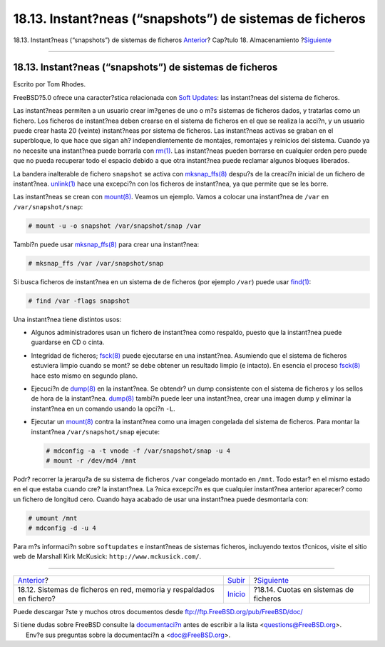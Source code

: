 =========================================================
18.13. Instant?neas (“snapshots”) de sistemas de ficheros
=========================================================

.. raw:: html

   <div class="navheader">

18.13. Instant?neas (“snapshots”) de sistemas de ficheros
`Anterior <disks-virtual.html>`__?
Cap?tulo 18. Almacenamiento
?\ `Siguiente <quotas.html>`__

--------------

.. raw:: html

   </div>

.. raw:: html

   <div class="sect1">

.. raw:: html

   <div class="titlepage" xmlns="">

.. raw:: html

   <div>

.. raw:: html

   <div>

18.13. Instant?neas (“snapshots”) de sistemas de ficheros
---------------------------------------------------------

.. raw:: html

   </div>

.. raw:: html

   <div>

Escrito por Tom Rhodes.

.. raw:: html

   </div>

.. raw:: html

   </div>

.. raw:: html

   </div>

FreeBSD?5.0 ofrece una caracter?stica relacionada con `Soft
Updates <soft-updates.html>`__: las instant?neas del sistema de
ficheros.

Las instant?neas permiten a un usuario crear im?genes de uno o m?s
sistemas de ficheros dados, y tratarlas como un fichero. Los ficheros de
instant?nea deben crearse en el sistema de ficheros en el que se realiza
la acci?n, y un usuario puede crear hasta 20 (veinte) instant?neas por
sistema de ficheros. Las instant?neas activas se graban en el
superbloque, lo que hace que sigan ah? independientemente de montajes,
remontajes y reinicios del sistema. Cuando ya no necesite una
instant?nea puede borrarla con
`rm(1) <http://www.FreeBSD.org/cgi/man.cgi?query=rm&sektion=1>`__. Las
instant?neas pueden borrarse en cualquier orden pero puede que no pueda
recuperar todo el espacio debido a que otra instant?nea puede reclamar
algunos bloques liberados.

La bandera inalterable de fichero ``snapshot`` se activa con
`mksnap\_ffs(8) <http://www.FreeBSD.org/cgi/man.cgi?query=mksnap_ffs&sektion=8>`__
despu?s de la creaci?n inicial de un fichero de instant?nea.
`unlink(1) <http://www.FreeBSD.org/cgi/man.cgi?query=unlink&sektion=1>`__
hace una excepci?n con los ficheros de instant?nea, ya que permite que
se les borre.

Las instant?neas se crean con
`mount(8) <http://www.FreeBSD.org/cgi/man.cgi?query=mount&sektion=8>`__.
Veamos un ejemplo. Vamos a colocar una instant?nea de ``/var`` en
``/var/snapshot/snap``:

.. code:: screen

    # mount -u -o snapshot /var/snapshot/snap /var

Tambi?n puede usar
`mksnap\_ffs(8) <http://www.FreeBSD.org/cgi/man.cgi?query=mksnap_ffs&sektion=8>`__
para crear una instant?nea:

.. code:: screen

    # mksnap_ffs /var /var/snapshot/snap

Si busca ficheros de instant?nea en un sistema de de ficheros (por
ejemplo ``/var``) puede usar
`find(1) <http://www.FreeBSD.org/cgi/man.cgi?query=find&sektion=1>`__:

.. code:: screen

    # find /var -flags snapshot

Una instant?nea tiene distintos usos:

.. raw:: html

   <div class="itemizedlist">

-  Algunos administradores usan un fichero de instant?nea como respaldo,
   puesto que la instant?nea puede guardarse en CD o cinta.

-  Integridad de ficheros;
   `fsck(8) <http://www.FreeBSD.org/cgi/man.cgi?query=fsck&sektion=8>`__
   puede ejecutarse en una instant?nea. Asumiendo que el sistema de
   ficheros estuviera limpio cuando se mont? se debe obtener un
   resultado limpio (e intacto). En esencia el proceso
   `fsck(8) <http://www.FreeBSD.org/cgi/man.cgi?query=fsck&sektion=8>`__
   hace esto mismo en segundo plano.

-  Ejecuci?n de
   `dump(8) <http://www.FreeBSD.org/cgi/man.cgi?query=dump&sektion=8>`__
   en la instant?nea. Se obtendr? un dump consistente con el sistema de
   ficheros y los sellos de hora de la instant?nea.
   `dump(8) <http://www.FreeBSD.org/cgi/man.cgi?query=dump&sektion=8>`__
   tambi?n puede leer una instant?nea, crear una imagen dump y eliminar
   la instant?nea en un comando usando la opci?n ``-L``.

-  Ejecutar un
   `mount(8) <http://www.FreeBSD.org/cgi/man.cgi?query=mount&sektion=8>`__
   contra la instant?nea como una imagen congelada del sistema de
   ficheros. Para montar la instant?nea ``/var/snapshot/snap`` ejecute:

   .. code:: screen

       # mdconfig -a -t vnode -f /var/snapshot/snap -u 4
       # mount -r /dev/md4 /mnt

.. raw:: html

   </div>

Podr? recorrer la jerarqu?a de su sistema de ficheros ``/var`` congelado
montado en ``/mnt``. Todo estar? en el mismo estado en el que estaba
cuando cre? la instant?nea. La ?nica excepci?n es que cualquier
instant?nea anterior aparecer? como un fichero de longitud cero. Cuando
haya acabado de usar una instant?nea puede desmontarla con:

.. code:: screen

    # umount /mnt
    # mdconfig -d -u 4

Para m?s informaci?n sobre ``softupdates`` e instant?neas de sistemas
ficheros, incluyendo textos t?cnicos, visite el sitio web de Marshall
Kirk McKusick: ``http://www.mckusick.com/``.

.. raw:: html

   </div>

.. raw:: html

   <div class="navfooter">

--------------

+-------------------------------------------------------------------------+---------------------------+------------------------------------------+
| `Anterior <disks-virtual.html>`__?                                      | `Subir <disks.html>`__    | ?\ `Siguiente <quotas.html>`__           |
+-------------------------------------------------------------------------+---------------------------+------------------------------------------+
| 18.12. Sistemas de ficheros en red, memoria y respaldados en fichero?   | `Inicio <index.html>`__   | ?18.14. Cuotas en sistemas de ficheros   |
+-------------------------------------------------------------------------+---------------------------+------------------------------------------+

.. raw:: html

   </div>

Puede descargar ?ste y muchos otros documentos desde
ftp://ftp.FreeBSD.org/pub/FreeBSD/doc/

| Si tiene dudas sobre FreeBSD consulte la
  `documentaci?n <http://www.FreeBSD.org/docs.html>`__ antes de escribir
  a la lista <questions@FreeBSD.org\ >.
|  Env?e sus preguntas sobre la documentaci?n a <doc@FreeBSD.org\ >.
